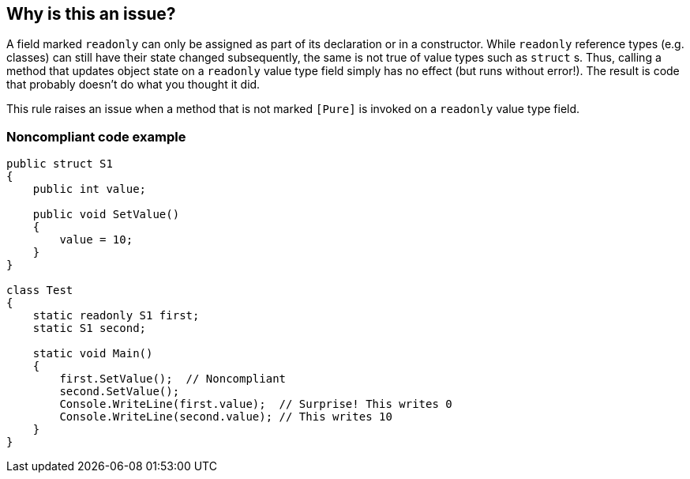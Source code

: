 == Why is this an issue?

A field marked ``++readonly++`` can only be assigned as part of its declaration or in a constructor. While ``++readonly++`` reference types (e.g. classes) can still have their state changed subsequently, the same is not true of value types such as ``++struct++`` s. Thus, calling a method that updates object state on a ``++readonly++`` value type field simply has no effect (but runs without error!). The result is code that probably doesn't do what you thought it did.


This rule raises an issue when a method that is not marked ``++[Pure]++`` is invoked on a ``++readonly++`` value type field.


=== Noncompliant code example

[source,csharp]
----
public struct S1
{
    public int value;

    public void SetValue()
    {
        value = 10;
    }
}

class Test
{
    static readonly S1 first;
    static S1 second;

    static void Main()
    {
        first.SetValue();  // Noncompliant
        second.SetValue();
        Console.WriteLine(first.value);  // Surprise! This writes 0
        Console.WriteLine(second.value); // This writes 10
    }
}
----


ifdef::env-github,rspecator-view[]

'''
== Implementation Specification
(visible only on this page)

=== Message

Remove the "readonly" modifier from "xxx", or add the "[Pure]" attribute to "yyy".


=== Highlighting

``++xxx.impureMethod++``


'''
== Comments And Links
(visible only on this page)

=== on 11 Dec 2015, 09:17:14 Tamas Vajk wrote:
\[~ann.campbell.2] I changed the title a bit.

=== on 11 Dec 2015, 15:54:48 Ann Campbell wrote:
\[~tamas.vajk] I made one further, minor change

endif::env-github,rspecator-view[]
